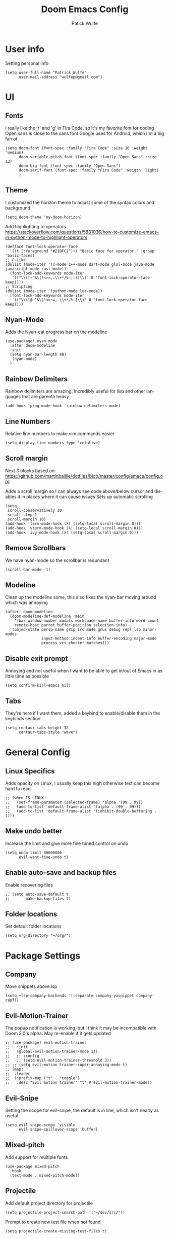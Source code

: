 #+TITLE: Doom Emacs Config
#+AUTHOR: Patick Wulfe
#+LANGUAGE: en
#+PROPERTY: header-args:emacs-lisp :tangle config.el

* User info
Setting personal info
#+begin_src elisp
(setq user-full-name "Patrick Wulfe"
      user-mail-address "wulfep@gmail.com")
#+end_src

* UI
** Fonts
I really like the 'r' and 'g' in Fira Code, so it's my favorite font for coding
Open sans is close to the sans font Google uses for Android, which I'm a big fan of
#+begin_src elisp
(setq doom-font (font-spec :family "Fira Code" :size 16 :weight 'medium)
      doom-variable-pitch-font (font-spec :family "Open Sans" :size 13)
      doom-big-font (font-spec :family "Open Sans")
      doom-serif-font (font-spec :family "Fira Code" :weigth 'light)
      )
#+end_src

** Theme
I customized the horizon theme to adjust some of the syntax colors and background
#+begin_src elisp
(setq doom-theme 'my-doom-horizon)
#+end_src

Add highlighting to operators
[[https://stackoverflow.com/questions/5831036/how-to-customize-emacs-in-python-mode-to-highlight-operators]]
#+begin_src elisp
(defface font-lock-operator-face
  '((t (:foreground "#21BFC2"))) "Basic face for operator." :group 'basic-faces)
;; C-Like
(dolist (mode-iter '(c-mode c++-mode dart-mode glsl-mode java-mode javascript-mode rust-mode))
  (font-lock-add-keywords mode-iter
   '(("\\([~^&\|!<>=,.\\+*/%-;:?]\\)" 0 'font-lock-operator-face keep))))
;; Scripting
(dolist (mode-iter '(python-mode lua-mode))
  (font-lock-add-keywords mode-iter
   '(("\\([@~^&\|!<>:=,.\\+*/%-]\\)" 0 'font-lock-operator-face keep))))
#+end_src

** Nyan-Mode
Adds the Nyan-cat progress bar on the modeline
#+begin_src elisp
(use-package! nyan-mode
  :after doom-modeline
  :init
  (setq nyan-bar-length 40)
   (nyan-mode)
  )
#+end_src

** Rainbow Delimiters
Rainbow delimiters are amazing, incredibly useful for lisp and other languages that are parenth heavy
#+begin_src elisp
(add-hook 'prog-mode-hook 'rainbow-delimiters-mode)
#+end_src

** Line Numbers
Relative line numbers to make vim commands easier
#+begin_src elisp
(setq display-line-numbers-type 'relative)
#+end_src

** Scroll margin
Next 3 blocks based on:
https://github.com/martinbaillie/dotfiles/blob/master/config/emacs/config.org

Adds a scroll margin so I can always see code above/below cursor and disables it in places where it can cause issues
Sets up automatic scrolling
#+begin_src elisp
(setq
 scroll-conservatively 10
 scroll-step 1
 scroll-margin 10)
(add-hook 'term-mode-hook (λ! (setq-local scroll-margin 0)))
(add-hook 'vterm-mode-hook (λ! (setq-local scroll-margin 0)))
(add-hook 'ivy-mode-hook (λ! (setq-local scroll-margin 0)))
#+end_src

** Remove Scrollbars
We have nyan-mode so the scrollbar is redundant
#+begin_src elisp
(scroll-bar-mode -1)
#+end_src

** Modeline
Clean up the modeline some, this also fixes the nyan-bar moving around which was annoying
#+begin_src elisp
(after! doom-modeline
  (doom-modeline-def-modeline 'main
    '(bar window-number modals workspace-name buffer-info word-count
    remote-host parrot buffer-position selection-info)
  '(objed-state persp-name grip irc mu4e gnus debug repl lsp minor-modes
                input-method indent-info buffer-encoding major-mode
                process vcs checker matches)))
#+end_src

** Disable exit prompt
Annoying and not useful when I want to be able to get in/out of Emacs in as little time as possible
#+begin_src elisp
(setq confirm-kill-emacs nil)
#+end_src

** Tabs
They're here if I want them, added a keybind to enable/disable them in the keybinds section
#+begin_src elisp
(setq centaur-tabs-height 32
      centaur-tabs-style "wave")
#+end_src

* General Config
** Linux Specifics
Adds opacity on Linux, I usually keep this high otherwise text can become hard to read
#+begin_src elisp
;; (when IS-LINUX
;;   (set-frame-parameter (selected-frame) 'alpha '(99 . 99))
;;   (add-to-list 'default-frame-alist '(alpha . (99 . 99)))
;;   (add-to-list 'default-frame-alist '(inhibit-double-buffering . t)))
#+end_src

** Make undo better
Increase the limit and give more fine tuned control on undo
#+begin_src elisp
(setq undo-limit 80000000
      evil-want-fine-undo t)
#+end_src

** Enable auto-save and backup files
Enable recovering files
#+begin_src elisp
;; (setq auto-save-default t
;;       make-backup-files t)
#+end_src

** Folder locations
Set default folder locations
#+begin_src elisp
(setq org-directory "~/org/")
#+end_src

* Package Settings
** Company
Move snippets above lsp
#+begin_src elisp
(setq +lsp-company-backends '(:separate company-yasnippet company-capf))
#+end_src

** Evil-Motion-Trainer
The popup notification is working, but I think it may be incompatible with Doom 3.0's alpha. May re-enable if it gets updated
#+begin_src elisp
;; (use-package! evil-motion-trainer
;;   :init
;;   (global-evil-motion-trainer-mode 1))
;;   ;; :config
;;   ;; (setq evil-motion-trainer-threshold 3))
;; ;; (setq evil-motion-trainer-super-annoying-mode t)
;; (map!
;;  :leader
;;  (:prefix-map ("t" . "toggle")
;;   :desc "Evil motion trainer" "t" #'evil-motion-trainer-mode))
#+end_src

** Evil-Snipe
Setting the scope for evil-snipe, the default is in line, which isn't nearly as useful
#+begin_src elisp
(setq evil-snipe-scope 'visible
      evil-snipe-spillover-scope 'buffer)
#+end_src

** Mixed-pitch
Add support for multiple fonts
#+begin_src elisp
(use-package mixed-pitch
  :hook
  (text-mode . mixed-pitch-mode))
#+end_src

** Projectile
Add default project directory for projectile
#+begin_src elisp
(setq projectile-project-search-path '("~/dev/src/"))
#+end_src

Prompt to create new test file when not found
#+begin_src elisp
(setq projectile-create-missing-test-files t)
#+end_src

** Sublimity
#+begin_src elisp
;; (require 'sublimity-attractive)
;; (sublimity-mode 1)
;; (setq sublimity-attractive-centering-width 170)
#+end_src
** Treemacs
Default doom theme is minimal and doesn't use file type icons, I much prefer this one
#+begin_src elisp
(setq doom-themes-treemacs-theme "doom-colors")
#+end_src

** Yasnippets
Add custom snippet folder to personal config location for easy access with "SPC f p"
#+begin_src elisp
(use-package doom-snippets
  :load-path "~/.config/doom/snippets"
  :after yasnippet)
#+end_src

* Keybinds
** Dotfiles
Add bands to quickly access my dotfiles within Emacs
#+begin_src elisp
(map! :leader
        (:prefix ("f ." . "open dotfile")
         :desc "Edit doom config.org" "d" #'(lambda () (interactive) (find-file "~/.config/doom/config.org"))
         :desc "Open qtile README.org" "q" #'(lambda () (interactive) (find-file "~/.config/qtile/README.org"))
         :desc "Edit alacritty.yml" "a" #'(lambda () (interactive) (find-file "~/.config/alacritty/alacritty.yml"))
         :desc "Open fish README.org" "f" #'(lambda () (interactive) (find-file "~/.config/fish/README.org"))
         ))
#+end_src

** Evil-Easymotion
Also prefer "SPC j" over "g s" for easymotion like in Spacemacs
#+begin_src elisp
(map! (:after evil-easymotion :leader "j" evilem-map))
(map! :leader :prefix ("j" . "jump"))
#+end_src

** General
*** Switch execute command and dired jump
I use M-x much more often and dired jump is redundent anyway since it is also bound to "SPC p f"
#+begin_src elisp
(map! :leader
      :desc "M-x" "SPC" #'execute-extended-command
      :desc "Find file in project" ":" #'projectile-find-file)
#+end_src

*** Set ',' as localleadder
I use this often enough that it's worth mapping the localleader away from "SPC m"
#+begin_src elisp
(setq doom-leader-key "SPC"
      doom-localleader-key ",")
#+end_src

*** Leader general commands
I prefer having the comment operator bound like in Spacemacs over "g c"
#+begin_src elisp
(map! :leader
      :desc "Comment operator" ";" #'evilnc-comment-operator)
#+end_src

** Org-mode
Add some org-mode keybinds
#+begin_src elisp
(after! org (map! :localleader
                  :map org-mode-map
                  :desc "Org babel tangle" "B" #'org-babel-tangle))
#+end_src
** Projectile
Add bind to go back and forth between test and implimentation files, useful for TDD and BDD
#+begin_src elisp
(map! :leader
      :desc "Go to test/implimentation file" "p j"
      #'projectile-toggle-between-implementation-and-test)
#+end_src

** Tabs
Just wanted to be able to turn tabs on/off
#+begin_src elisp
(map! :leader
      :desc "Tabs" "t T" #'centaur-tabs-mode)
#+end_src

** Yasnippet
Adding some utility binds for snippets
#+begin_src elisp
(map! :leader
      (:prefix ("y" . "snippets")
       :desc "Insert" "i" #'yas-insert-snippet
       :desc "New" "n" #'yas-new-snippet
       :desc "Tryout" "t" #'yas-tryout-snippet
      ))
#+end_src

* Lang Specific Configs
** Flutter
*** Flutter setup with major mode keybinds
Setting up Doom to be a Flutter IDE
#+begin_src elisp
(use-package lsp-dart
  :init
  (setq lsp-dart-flutter-sdk-dir "~/dev/sdks/flutter")
  (map! :map dart-mode-map
        (:localleader
        (:prefix ("p" . "pub")
         "g" #'lsp-dart-pub-get ))))
(use-package flutter
  :after dart-mode
  :custom
  (flutter-sdk-path "~/dev/sdks/flutter"))
#+end_src

*** Disable Run/Debug Code Lens
I have keybinds for these, and the goal is to never use the mouse, so I'll never click on these anyway, so they're just clutter
#+begin_src elisp
(setq lsp-dart-main-code-lens nil
      lsp-dart-test-code-lens nil)
#+end_src

*** Flycheck
#+begin_src elisp
(use-package flutter-l10n-flycheck
  :after flutter
  :config
  (flutter-l10n-flycheck-setup))
#+end_src
*** Projectile
#+begin_src elisp
(with-eval-after-load 'projectile
  (add-to-list 'projectile-project-root-files-bottom-up "pubspec.yaml")
  (add-to-list 'projectile-project-root-files-bottom-up "BUILD"))
(projectile-register-project-type 'flutter '("pubspec.yaml")
                                  :project-file "pubspec.yaml"
                                  :src-dir "lib/"
                                  :test "flutter test"
                                  :test-dir "test/"
                                  :test-suffix "_test")
#+end_src
